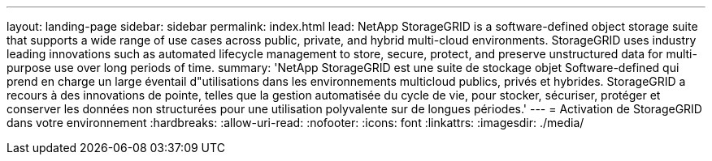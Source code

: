 ---
layout: landing-page 
sidebar: sidebar 
permalink: index.html 
lead: NetApp StorageGRID is a software-defined object storage suite that supports a wide range of use cases across public, private, and hybrid multi-cloud environments. StorageGRID uses industry leading innovations such as automated lifecycle management to store, secure, protect, and preserve unstructured data for multi-purpose use over long periods of time. 
summary: 'NetApp StorageGRID est une suite de stockage objet Software-defined qui prend en charge un large éventail d"utilisations dans les environnements multicloud publics, privés et hybrides. StorageGRID a recours à des innovations de pointe, telles que la gestion automatisée du cycle de vie, pour stocker, sécuriser, protéger et conserver les données non structurées pour une utilisation polyvalente sur de longues périodes.' 
---
= Activation de StorageGRID dans votre environnement
:hardbreaks:
:allow-uri-read: 
:nofooter: 
:icons: font
:linkattrs: 
:imagesdir: ./media/


